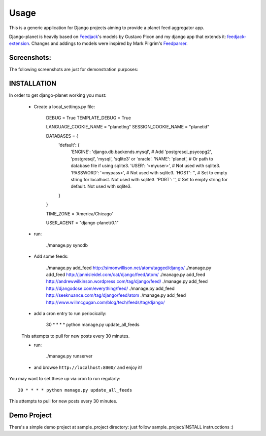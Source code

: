 =====
Usage
=====

This is a generic application for Django projects aiming to provide a planet
feed aggregator app.

Django-planet is heavily based on `Feedjack`_'s models by Gustavo Picon and my
django app that extends it: `feedjack-extension`_. Changes and addings to
models were inspired by Mark Pilgrim's `Feedparser`_.

.. _feedjack: http://www.feedjack.org/
.. _feedjack-extension: http://code.google.com/p/feedjack-extension/
.. _feedparser: http://www.feedparser.org/

Screenshots:
------------

The following screenshots are just for demonstration purposes:

   .. image:: http://cloud.github.com/downloads/matagus/django-planet/post_list-my_planet.png

   .. image:: http://cloud.github.com/downloads/matagus/django-planet/tag_view-my_planet.png

   .. image:: http://cloud.github.com/downloads/matagus/django-planet/author_view-my_planet.png
 
INSTALLATION
------------
In order to get django-planet working you must:

    * Create a local_settings.py file:

        DEBUG = True
        TEMPLATE_DEBUG = True

        LANGUAGE_COOKIE_NAME = "planetlng"
        SESSION_COOKIE_NAME = "planetid"

        DATABASES = {
            'default': {
                'ENGINE': 'django.db.backends.mysql', # Add 'postgresql_psycopg2', 'postgresql', 'mysql', 'sqlite3' or 'oracle'.
                'NAME': 'planet',                      # Or path to database file if using sqlite3.
                'USER': '<myuser>',                      # Not used with sqlite3.
                'PASSWORD': '<mypass>',                  # Not used with sqlite3.
                'HOST': '',                      # Set to empty string for localhost. Not used with sqlite3.
                'PORT': '',                      # Set to empty string for default. Not used with sqlite3.
            }
        }

        TIME_ZONE = 'America/Chicago'

        USER_AGENT = "django-planet/0.1"

    * run:

         ./manage.py syncdb

    * Add some feeds: 

        ./manage.py add_feed http://simonwillison.net/atom/tagged/django/ 
        ./manage.py add_feed http://jannisleidel.com/cat/django/feed/atom/
        ./manage.py add_feed http://andrewwilkinson.wordpress.com/tag/django/feed/
        ./manage.py add_feed http://djangodose.com/everything/feed/
        ./manage.py add_feed http://seeknuance.com/tag/django/feed/atom
        ./manage.py add_feed http://www.willmcgugan.com/blog/tech/feeds/tag/django/

    * add a cron entry to run periocically: 
    
        30 * * * * python manage.py update_all_feeds

    This attempts to pull for new posts every 30 minutes.
        

    * run:

         ./manage.py runserver 

    * and browse ``http://localhost:8000/`` and enjoy it!

You may want to set these up via cron to run regularly::

    30 * * * * python manage.py update_all_feeds

This attempts to pull for new posts every 30 minutes.

Demo Project
------------

There's a simple demo project at sample_project directory: just follow 
sample_project/INSTALL instrucctions :)
